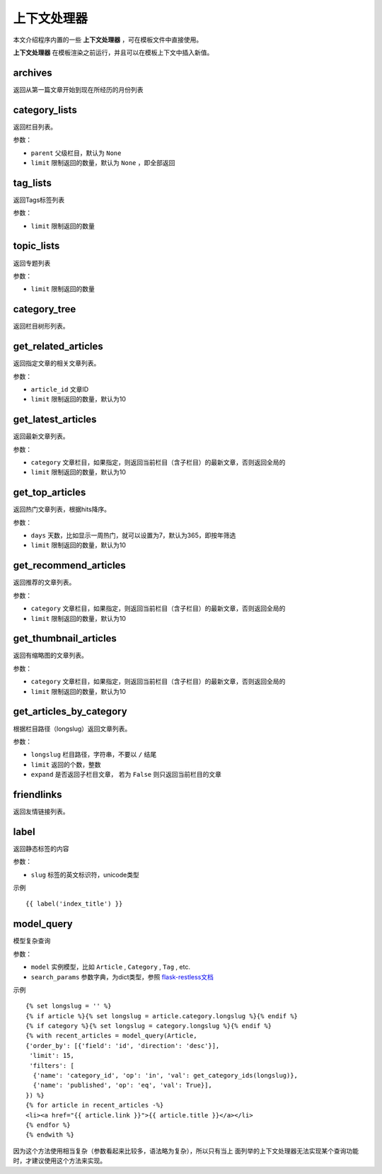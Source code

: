上下文处理器
============

本文介绍程序内置的一些 **上下文处理器** ，可在模板文件中直接使用。

**上下文处理器** 在模板渲染之前运行，并且可以在模板上下文中插入新值。

archives
--------

返回从第一篇文章开始到现在所经历的月份列表

category_lists
--------------

返回栏目列表。

参数：

- ``parent`` 父级栏目，默认为 ``None``
- ``limit`` 限制返回的数量，默认为 ``None`` ，即全部返回

tag_lists
---------

返回Tags标签列表

参数：

- ``limit`` 限制返回的数量

topic_lists
-----------

返回专题列表

参数：

- ``limit`` 限制返回的数量

category_tree
-------------

返回栏目树形列表。

get_related_articles
--------------------

返回指定文章的相关文章列表。

参数：

- ``article_id`` 文章ID
- ``limit`` 限制返回的数量，默认为10

get_latest_articles
-------------------

返回最新文章列表。

参数：

- ``category`` 文章栏目，如果指定，则返回当前栏目（含子栏目）的最新文章，否则返回全局的
- ``limit`` 限制返回的数量，默认为10

get_top_articles
----------------

返回热门文章列表，根据hits降序。

参数：

- ``days`` 天数，比如显示一周热门，就可以设置为7，默认为365，即按年筛选
- ``limit`` 限制返回的数量，默认为10

get_recommend_articles
----------------------

返回推荐的文章列表。

参数：

- ``category`` 文章栏目，如果指定，则返回当前栏目（含子栏目）的最新文章，否则返回全局的
- ``limit`` 限制返回的数量，默认为10

get_thumbnail_articles
----------------------

返回有缩略图的文章列表。

参数：

- ``category`` 文章栏目，如果指定，则返回当前栏目（含子栏目）的最新文章，否则返回全局的
- ``limit`` 限制返回的数量，默认为10

get_articles_by_category
------------------------

根据栏目路径（longslug）返回文章列表。

参数：

- ``longslug`` 栏目路径，字符串，不要以 ``/`` 结尾
- ``limit`` 返回的个数，整数
- ``expand`` 是否返回子栏目文章， 若为 ``False`` 则只返回当前栏目的文章

friendlinks
-----------

返回友情链接列表。

label
-----

返回静态标签的内容

参数：

- ``slug`` 标签的英文标识符，unicode类型

示例 ::

    {{ label('index_title') }}

model_query
-----------

模型复杂查询

参数：

- ``model`` 实例模型，比如 ``Article`` , ``Category`` , ``Tag`` , etc.
- ``search_params`` 参数字典，为dict类型，参照 `flask-restless文档 <http://flask-restless.readthedocs.org/en/latest/>`_

示例 ::

    {% set longslug = '' %}
    {% if article %}{% set longslug = article.category.longslug %}{% endif %}
    {% if category %}{% set longslug = category.longslug %}{% endif %}
    {% with recent_articles = model_query(Article,
    {'order_by': [{'field': 'id', 'direction': 'desc'}],
     'limit': 15,
     'filters': [
      {'name': 'category_id', 'op': 'in', 'val': get_category_ids(longslug)},
      {'name': 'published', 'op': 'eq', 'val': True}],
    }) %}
    {% for article in recent_articles -%}
    <li><a href="{{ article.link }}">{{ article.title }}</a></li>
    {% endfor %}
    {% endwith %}

因为这个方法使用相当复杂（参数看起来比较多，语法略为复杂），所以只有当上
面列举的上下文处理器无法实现某个查询功能时，才建议使用这个方法来实现。
